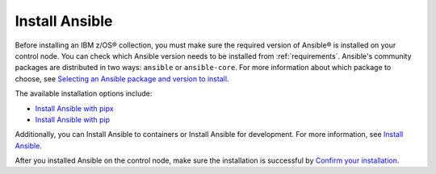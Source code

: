 .. ...........................................................................
.. © Copyright IBM Corporation 2020, 2024                                    .
.. ...........................................................................

.. JH, Jul 2024 - Draft content.

Install Ansible
===============

Before installing an IBM z/OS® collection, you must make sure the required version of Ansible® is installed on your control node. You can check which Ansible version needs to be installed from :ref:`requirements`. Ansible's community packages are distributed in two ways: ``ansible`` or ``ansible-core``. For more information about which package to choose, see `Selecting an Ansible package and version to install`_.

The available installation options include:

- `Install Ansible with pipx`_
- `Install Ansible with pip`_

Additionally, you can Install Ansible to containers or Install Ansible for development. For more information, see `Install Ansible`_.

After you installed Ansible on the control node, make sure the installation is successful by `Confirm your installation`_.

.. External links:
.. _Selecting an Ansible package and version to install: https://docs.ansible.com/ansible/latest/installation_guide/intro_installation.html#selecting-an-ansible-package-and-version-to-install
.. _Install Ansible with pipx: https://docs.ansible.com/ansible/latest/installation_guide/intro_installation.html#installing-and-upgrading-ansible-with-pipx
.. _Install Ansible with pip: https://docs.ansible.com/ansible/latest/installation_guide/intro_installation.html#installing-and-upgrading-ansible-with-pip
.. _Install Ansible:https://docs.ansible.com/ansible/latest/installation_guide/intro_installation.html#installing-ansible
.. _Confirm your installation: https://docs.ansible.com/ansible/latest/installation_guide/intro_installation.html#confirming-your-installation